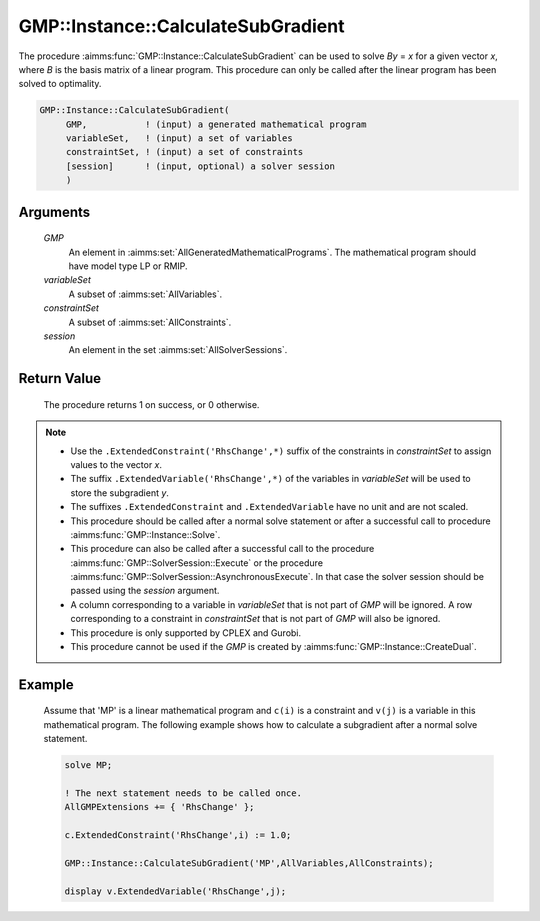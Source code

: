 .. aimms:procedure:: GMP::Instance::CalculateSubGradient(GMP, variableSet, constraintSet, session)

.. _GMP::Instance::CalculateSubGradient:

GMP::Instance::CalculateSubGradient
===================================

The procedure :aimms:func:`GMP::Instance::CalculateSubGradient` can be used to
solve *By* = *x* for a given vector *x*, where *B* is the basis matrix
of a linear program. This procedure can only be called after the linear
program has been solved to optimality.

.. code-block:: aimms

    GMP::Instance::CalculateSubGradient(
         GMP,           ! (input) a generated mathematical program
         variableSet,   ! (input) a set of variables
         constraintSet, ! (input) a set of constraints
         [session]      ! (input, optional) a solver session
         )

Arguments
---------

    *GMP*
        An element in :aimms:set:`AllGeneratedMathematicalPrograms`. The mathematical program should have model type
        LP or RMIP.

    *variableSet*
        A subset of :aimms:set:`AllVariables`.

    *constraintSet*
        A subset of :aimms:set:`AllConstraints`.

    *session*
        An element in the set :aimms:set:`AllSolverSessions`.

Return Value
------------

    The procedure returns 1 on success, or 0 otherwise.

.. note::

    -  Use the ``.ExtendedConstraint('RhsChange',*)`` suffix of the
       constraints in *constraintSet* to assign values to the vector *x*.

    -  The suffix ``.ExtendedVariable('RhsChange',*)`` of the variables in
       *variableSet* will be used to store the subgradient *y*.

    -  The suffixes ``.ExtendedConstraint`` and ``.ExtendedVariable`` have
       no unit and are not scaled.

    -  This procedure should be called after a normal solve statement or
       after a successful call to procedure :aimms:func:`GMP::Instance::Solve`.

    -  This procedure can also be called after a successful call to the
       procedure :aimms:func:`GMP::SolverSession::Execute` or the procedure
       :aimms:func:`GMP::SolverSession::AsynchronousExecute`. In that case the solver
       session should be passed using the *session* argument.

    -  A column corresponding to a variable in *variableSet* that is not
       part of *GMP* will be ignored. A row corresponding to a constraint in
       *constraintSet* that is not part of *GMP* will also be ignored.

    -  This procedure is only supported by CPLEX and Gurobi.

    -  This procedure cannot be used if the *GMP* is created by
       :aimms:func:`GMP::Instance::CreateDual`.

Example
-------

    Assume that 'MP' is a linear mathematical program and ``c(i)`` is a
    constraint and ``v(j)`` is a variable in this mathematical program. The
    following example shows how to calculate a subgradient after a normal
    solve statement. 

    .. code-block:: aimms

               solve MP;

               ! The next statement needs to be called once.
               AllGMPExtensions += { 'RhsChange' };

               c.ExtendedConstraint('RhsChange',i) := 1.0;

               GMP::Instance::CalculateSubGradient('MP',AllVariables,AllConstraints);

               display v.ExtendedVariable('RhsChange',j);

.. seealso::

    The functions :aimms:func:`GMP::Instance::Generate`, :aimms:func:`GMP::Instance::Solve`, :aimms:func:`GMP::SolverSession::Execute` and :aimms:func:`GMP::SolverSession::AsynchronousExecute`. See 
    :ref:`sec:matrix.extended` of the `Language Reference <https://documentation.aimms.com/language-reference/index.html>`__ for more details on extended suffixes.
